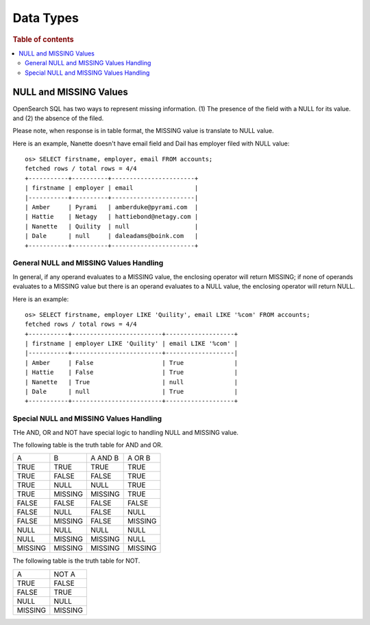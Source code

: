 ==========
Data Types
==========

.. rubric:: Table of contents

.. contents::
   :local:
   :depth: 2


NULL and MISSING Values
=======================
OpenSearch SQL has two ways to represent missing information. (1) The presence of the field with a NULL for its value. and (2) the absence of the filed.

Please note, when response is in table format, the MISSING value is translate to NULL value.

Here is an example, Nanette doesn't have email field and Dail has employer filed with NULL value::

    os> SELECT firstname, employer, email FROM accounts;
    fetched rows / total rows = 4/4
    +-----------+----------+-----------------------+
    | firstname | employer | email                 |
    |-----------+----------+-----------------------|
    | Amber     | Pyrami   | amberduke@pyrami.com  |
    | Hattie    | Netagy   | hattiebond@netagy.com |
    | Nanette   | Quility  | null                  |
    | Dale      | null     | daleadams@boink.com   |
    +-----------+----------+-----------------------+


General NULL and MISSING Values Handling
----------------------------------------
In general, if any operand evaluates to a MISSING value, the enclosing operator will return MISSING; if none of operands evaluates to a MISSING value but there is an operand evaluates to a NULL value, the enclosing operator will return NULL.

Here is an example::

    os> SELECT firstname, employer LIKE 'Quility', email LIKE '%com' FROM accounts;
    fetched rows / total rows = 4/4
    +-----------+-------------------------+-------------------+
    | firstname | employer LIKE 'Quility' | email LIKE '%com' |
    |-----------+-------------------------+-------------------|
    | Amber     | False                   | True              |
    | Hattie    | False                   | True              |
    | Nanette   | True                    | null              |
    | Dale      | null                    | True              |
    +-----------+-------------------------+-------------------+

Special NULL and MISSING Values Handling
----------------------------------------
THe AND, OR and NOT have special logic to handling NULL and MISSING value.

The following table is the truth table for AND and OR.

+---------+---------+---------+---------+
| A       | B       | A AND B | A OR B  |
+---------+---------+---------+---------+
| TRUE    | TRUE    | TRUE    | TRUE    |
+---------+---------+---------+---------+
| TRUE    | FALSE   | FALSE   | TRUE    |
+---------+---------+---------+---------+
| TRUE    | NULL    | NULL    | TRUE    |
+---------+---------+---------+---------+
| TRUE    | MISSING | MISSING | TRUE    |
+---------+---------+---------+---------+
| FALSE   | FALSE   | FALSE   | FALSE   |
+---------+---------+---------+---------+
| FALSE   | NULL    | FALSE   | NULL    |
+---------+---------+---------+---------+
| FALSE   | MISSING | FALSE   | MISSING |
+---------+---------+---------+---------+
| NULL    | NULL    | NULL    | NULL    |
+---------+---------+---------+---------+
| NULL    | MISSING | MISSING | NULL    |
+---------+---------+---------+---------+
| MISSING | MISSING | MISSING | MISSING |
+---------+---------+---------+---------+

The following table is the truth table for NOT.

+---------+---------+
| A       | NOT A   |
+---------+---------+
| TRUE    | FALSE   |
+---------+---------+
| FALSE   | TRUE    |
+---------+---------+
| NULL    | NULL    |
+---------+---------+
| MISSING | MISSING |
+---------+---------+